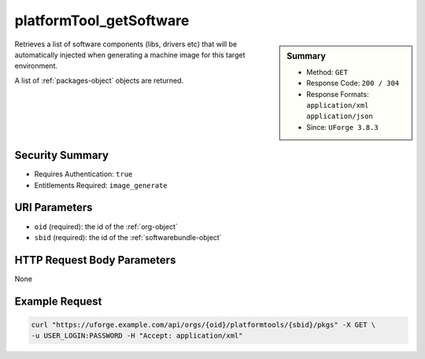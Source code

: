 .. Copyright FUJITSU LIMITED 2019

.. _platformTool-getSoftware:

platformTool_getSoftware
------------------------

.. function:: GET /orgs/{oid}/platformtools/{sbid}/pkgs

.. sidebar:: Summary

	* Method: ``GET``
	* Response Code: ``200 / 304``
	* Response Formats: ``application/xml`` ``application/json``
	* Since: ``UForge 3.8.3``

Retrieves a list of software components (libs, drivers etc) that will be automatically injected when generating a machine image for this target environment. 

A list of :ref:`packages-object` objects are returned.

Security Summary
~~~~~~~~~~~~~~~~

* Requires Authentication: ``true``
* Entitlements Required: ``image_generate``

URI Parameters
~~~~~~~~~~~~~~

* ``oid`` (required): the id of the :ref:`org-object`
* ``sbid`` (required): the id of the :ref:`softwarebundle-object`

HTTP Request Body Parameters
~~~~~~~~~~~~~~~~~~~~~~~~~~~~

None

Example Request
~~~~~~~~~~~~~~~

.. code-block:: bash

	curl "https://uforge.example.com/api/orgs/{oid}/platformtools/{sbid}/pkgs" -X GET \
	-u USER_LOGIN:PASSWORD -H "Accept: application/xml"

.. seealso::

	 * :ref:`applianceImage-publish`
	 * :ref:`image-object`
	 * :ref:`imagepkgs-object`
	 * :ref:`machineImageFile-download`
	 * :ref:`machineImageGeneration-cancel`
	 * :ref:`machineImagePkg-getAll`
	 * :ref:`machineImagePublish-cancel`
	 * :ref:`machineImagePublishedStatus-get`
	 * :ref:`machineImagePublishedStatus-getAll`
	 * :ref:`machineImagePublished-delete`
	 * :ref:`machineImagePublished-deleteAll`
	 * :ref:`machineImagePublished-download`
	 * :ref:`machineImagePublished-get`
	 * :ref:`machineImagePublished-getAll`
	 * :ref:`machineImageStatus-get`
	 * :ref:`machineImageStatus-getAll`
	 * :ref:`machineImage-delete`
	 * :ref:`machineImage-deleteAll`
	 * :ref:`machineImage-download`
	 * :ref:`machineImage-downloadFile`
	 * :ref:`machineImage-generate`
	 * :ref:`machineImage-get`
	 * :ref:`machineImage-getAll`
	 * :ref:`machineImage-getPlatformTools`
	 * :ref:`machineImage-publish`
	 * :ref:`machineImage-regenerate`
	 * :ref:`org-object`
	 * :ref:`packages-object`
	 * :ref:`softwarebundle-object`
